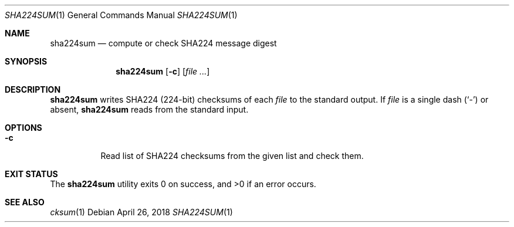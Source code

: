 .Dd April 26, 2018
.Dt SHA224SUM 1
.Os
.Sh NAME
.Nm sha224sum
.Nd compute or check SHA224 message digest
.Sh SYNOPSIS
.Nm
.Op Fl c
.Op Ar
.Sh DESCRIPTION
.Nm
writes SHA224
.Pq 224-bit
checksums of each
.Ar file
to the standard output. If
.Ar file
is a single dash
.Pq Sq -
or absent,
.Nm
reads from the standard input.
.Sh OPTIONS
.Bl -tag -width Ds
.It Fl c
Read list of SHA224 checksums from the given list and check them.
.El
.Sh EXIT STATUS
.Ex -std
.Sh SEE ALSO
.Xr cksum 1
